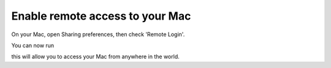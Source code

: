 
Enable remote access to your Mac
================================

On your Mac, open Sharing preferences, then check 'Remote Login'.

You can now run

.. code-block::
    openport 22 -R

this will allow you to access your Mac from anywhere in the world.